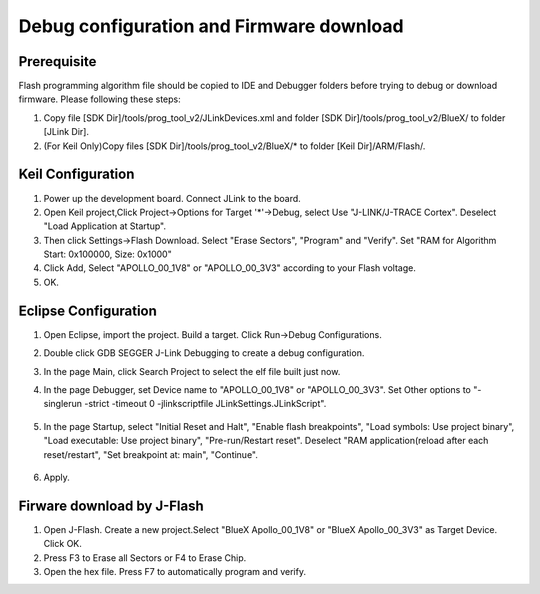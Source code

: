 Debug configuration and Firmware download
===========================================

Prerequisite
--------------
Flash programming algorithm file should be copied to IDE and Debugger folders before trying to debug or download firmware.
Please following these steps:

#. Copy file [SDK Dir]/tools/prog_tool_v2/JLinkDevices.xml and folder [SDK Dir]/tools/prog_tool_v2/BlueX/ to folder [JLink Dir].
#. (For Keil Only)Copy files [SDK Dir]/tools/prog_tool_v2/BlueX/* to folder [Keil Dir]/ARM/Flash/.

Keil Configuration
--------------------
#. Power up the development board. Connect JLink to the board.
#. Open Keil project,Click Project->Options for Target '*'->Debug, select Use "J-LINK/J-TRACE Cortex". Deselect "Load Application at Startup".
#. Then click Settings->Flash Download. Select "Erase Sectors", "Program" and "Verify". Set "RAM for Algorithm Start: 0x100000, Size: 0x1000"
#. Click Add, Select "APOLLO_00_1V8" or "APOLLO_00_3V3" according to your Flash voltage. 
#. OK.

.. image:: keil_configuration.png

.. image:: keil_configuration_2.png

Eclipse Configuration
----------------------
#. Open Eclipse, import the project. Build a target. Click Run->Debug Configurations.
#. Double click GDB SEGGER J-Link Debugging to create a debug configuration.
#. In the page Main, click Search Project to select the elf file built just now.
#. In the page Debugger, set Device name to "APOLLO_00_1V8" or "APOLLO_00_3V3". Set Other options to "-singlerun -strict -timeout 0 -jlinkscriptfile JLinkSettings.JLinkScript".

    .. image:: eclipse_debug_configuration_1.png

#. In the page Startup, select "Initial Reset and Halt", "Enable flash breakpoints", "Load symbols: Use project binary", "Load executable: Use project binary", "Pre-run/Restart reset". Deselect "RAM application(reload after each reset/restart", "Set breakpoint at: main", "Continue".

    .. image:: eclipse_debug_configuration_2.png

#. Apply.

Firware download by J-Flash
-----------------------------
#. Open J-Flash. Create a new project.Select "BlueX Apollo_00_1V8" or "BlueX Apollo_00_3V3" as Target Device. Click OK.
#. Press F3 to Erase all Sectors or F4 to Erase Chip.
#. Open the hex file. Press F7 to automatically program and verify. 

.. image:: firmware_download_by_jflash.png